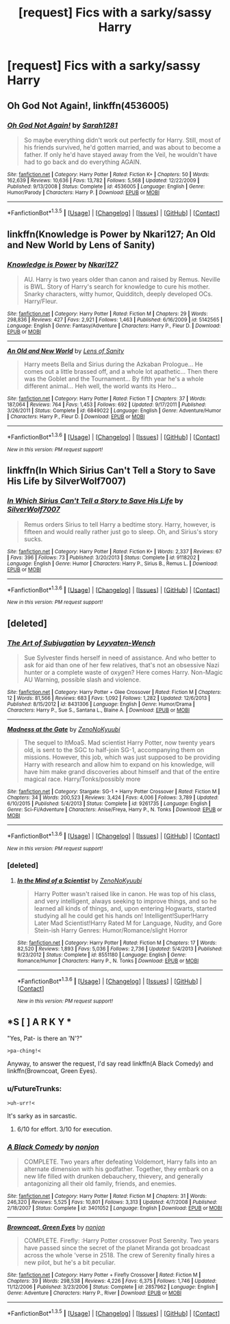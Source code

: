 #+TITLE: [request] Fics with a sarky/sassy Harry

* [request] Fics with a sarky/sassy Harry
:PROPERTIES:
:Author: FutureTrunks
:Score: 9
:DateUnix: 1453510777.0
:DateShort: 2016-Jan-23
:FlairText: Request
:END:

** *Oh God Not Again!*, linkffn(4536005)
:PROPERTIES:
:Author: InquisitorCOC
:Score: 5
:DateUnix: 1453511254.0
:DateShort: 2016-Jan-23
:END:

*** [[http://www.fanfiction.net/s/4536005/1/][*/Oh God Not Again!/*]] by [[https://www.fanfiction.net/u/674180/Sarah1281][/Sarah1281/]]

#+begin_quote
  So maybe everything didn't work out perfectly for Harry. Still, most of his friends survived, he'd gotten married, and was about to become a father. If only he'd have stayed away from the Veil, he wouldn't have had to go back and do everything AGAIN.
#+end_quote

^{/Site/: [[http://www.fanfiction.net/][fanfiction.net]] *|* /Category/: Harry Potter *|* /Rated/: Fiction K+ *|* /Chapters/: 50 *|* /Words/: 162,639 *|* /Reviews/: 10,636 *|* /Favs/: 13,782 *|* /Follows/: 5,568 *|* /Updated/: 12/22/2009 *|* /Published/: 9/13/2008 *|* /Status/: Complete *|* /id/: 4536005 *|* /Language/: English *|* /Genre/: Humor/Parody *|* /Characters/: Harry P. *|* /Download/: [[http://www.p0ody-files.com/ff_to_ebook/download.php?id=4536005&filetype=epub][EPUB]] or [[http://www.p0ody-files.com/ff_to_ebook/download.php?id=4536005&filetype=mobi][MOBI]]}

--------------

*FanfictionBot*^{1.3.5} *|* [[[https://github.com/tusing/reddit-ffn-bot/wiki/Usage][Usage]]] | [[[https://github.com/tusing/reddit-ffn-bot/wiki/Changelog][Changelog]]] | [[[https://github.com/tusing/reddit-ffn-bot/issues/][Issues]]] | [[[https://github.com/tusing/reddit-ffn-bot/][GitHub]]] | [[[https://www.reddit.com/message/compose?to=%2Fu%2Ftusing][Contact]]]
:PROPERTIES:
:Author: FanfictionBot
:Score: 2
:DateUnix: 1453511270.0
:DateShort: 2016-Jan-23
:END:


** linkffn(Knowledge is Power by Nkari127; An Old and New World by Lens of Sanity)
:PROPERTIES:
:Author: Almavet
:Score: 2
:DateUnix: 1453545915.0
:DateShort: 2016-Jan-23
:END:

*** [[http://www.fanfiction.net/s/5142565/1/][*/Knowledge is Power/*]] by [[https://www.fanfiction.net/u/287810/Nkari127][/Nkari127/]]

#+begin_quote
  AU. Harry is two years older than canon and raised by Remus. Neville is BWL. Story of Harry's search for knowledge to cure his mother. Snarky characters, witty humor, Quidditch, deeply developed OCs. Harry/Fleur.
#+end_quote

^{/Site/: [[http://www.fanfiction.net/][fanfiction.net]] *|* /Category/: Harry Potter *|* /Rated/: Fiction M *|* /Chapters/: 29 *|* /Words/: 298,836 *|* /Reviews/: 427 *|* /Favs/: 2,921 *|* /Follows/: 1,463 *|* /Published/: 6/16/2009 *|* /id/: 5142565 *|* /Language/: English *|* /Genre/: Fantasy/Adventure *|* /Characters/: Harry P., Fleur D. *|* /Download/: [[http://www.p0ody-files.com/ff_to_ebook/download.php?id=5142565&filetype=epub][EPUB]] or [[http://www.p0ody-files.com/ff_to_ebook/download.php?id=5142565&filetype=mobi][MOBI]]}

--------------

[[http://www.fanfiction.net/s/6849022/1/][*/An Old and New World/*]] by [[https://www.fanfiction.net/u/2468907/Lens-of-Sanity][/Lens of Sanity/]]

#+begin_quote
  Harry meets Bella and Sirius during the Azkaban Prologue... He comes out a little brassed off, and a whole lot apathetic... Then there was the Goblet and the Tournament... By fifth year he's a whole different animal... Heh well, the world wants its Hero...
#+end_quote

^{/Site/: [[http://www.fanfiction.net/][fanfiction.net]] *|* /Category/: Harry Potter *|* /Rated/: Fiction T *|* /Chapters/: 37 *|* /Words/: 187,064 *|* /Reviews/: 764 *|* /Favs/: 1,453 *|* /Follows/: 692 *|* /Updated/: 9/17/2011 *|* /Published/: 3/26/2011 *|* /Status/: Complete *|* /id/: 6849022 *|* /Language/: English *|* /Genre/: Adventure/Humor *|* /Characters/: Harry P., Fleur D. *|* /Download/: [[http://www.p0ody-files.com/ff_to_ebook/download.php?id=6849022&filetype=epub][EPUB]] or [[http://www.p0ody-files.com/ff_to_ebook/download.php?id=6849022&filetype=mobi][MOBI]]}

--------------

*FanfictionBot*^{1.3.6} *|* [[[https://github.com/tusing/reddit-ffn-bot/wiki/Usage][Usage]]] | [[[https://github.com/tusing/reddit-ffn-bot/wiki/Changelog][Changelog]]] | [[[https://github.com/tusing/reddit-ffn-bot/issues/][Issues]]] | [[[https://github.com/tusing/reddit-ffn-bot/][GitHub]]] | [[[https://www.reddit.com/message/compose?to=%2Fu%2Ftusing][Contact]]]

^{/New in this version: PM request support!/}
:PROPERTIES:
:Author: FanfictionBot
:Score: 1
:DateUnix: 1453545971.0
:DateShort: 2016-Jan-23
:END:


** linkffn(In Which Sirius Can't Tell a Story to Save His Life by SilverWolf7007)
:PROPERTIES:
:Author: turbinicarpus
:Score: 2
:DateUnix: 1453574058.0
:DateShort: 2016-Jan-23
:END:

*** [[http://www.fanfiction.net/s/9118202/1/][*/In Which Sirius Can't Tell a Story to Save His Life/*]] by [[https://www.fanfiction.net/u/197476/SilverWolf7007][/SilverWolf7007/]]

#+begin_quote
  Remus orders Sirius to tell Harry a bedtime story. Harry, however, is fifteen and would really rather just go to sleep. Oh, and Sirius's story sucks.
#+end_quote

^{/Site/: [[http://www.fanfiction.net/][fanfiction.net]] *|* /Category/: Harry Potter *|* /Rated/: Fiction K+ *|* /Words/: 2,337 *|* /Reviews/: 67 *|* /Favs/: 396 *|* /Follows/: 73 *|* /Published/: 3/20/2013 *|* /Status/: Complete *|* /id/: 9118202 *|* /Language/: English *|* /Genre/: Humor *|* /Characters/: Harry P., Sirius B., Remus L. *|* /Download/: [[http://www.p0ody-files.com/ff_to_ebook/download.php?id=9118202&filetype=epub][EPUB]] or [[http://www.p0ody-files.com/ff_to_ebook/download.php?id=9118202&filetype=mobi][MOBI]]}

--------------

*FanfictionBot*^{1.3.6} *|* [[[https://github.com/tusing/reddit-ffn-bot/wiki/Usage][Usage]]] | [[[https://github.com/tusing/reddit-ffn-bot/wiki/Changelog][Changelog]]] | [[[https://github.com/tusing/reddit-ffn-bot/issues/][Issues]]] | [[[https://github.com/tusing/reddit-ffn-bot/][GitHub]]] | [[[https://www.reddit.com/message/compose?to=%2Fu%2Ftusing][Contact]]]

^{/New in this version: PM request support!/}
:PROPERTIES:
:Author: FanfictionBot
:Score: 1
:DateUnix: 1453574079.0
:DateShort: 2016-Jan-23
:END:


** [deleted]
:PROPERTIES:
:Score: 2
:DateUnix: 1453659350.0
:DateShort: 2016-Jan-24
:END:

*** [[http://www.fanfiction.net/s/8431306/1/][*/The Art of Subjugation/*]] by [[https://www.fanfiction.net/u/4070508/Leyvaten-Wench][/Leyvaten-Wench/]]

#+begin_quote
  Sue Sylvester finds herself in need of assistance. And who better to ask for aid than one of her few relatives, that's not an obsessive Nazi hunter or a complete waste of oxygen? Here comes Harry. Non-Magic AU Warning, possible slash and violence.
#+end_quote

^{/Site/: [[http://www.fanfiction.net/][fanfiction.net]] *|* /Category/: Harry Potter + Glee Crossover *|* /Rated/: Fiction M *|* /Chapters/: 12 *|* /Words/: 81,566 *|* /Reviews/: 683 *|* /Favs/: 1,092 *|* /Follows/: 1,282 *|* /Updated/: 12/6/2013 *|* /Published/: 8/15/2012 *|* /id/: 8431306 *|* /Language/: English *|* /Genre/: Humor/Drama *|* /Characters/: Harry P., Sue S., Santana L., Blaine A. *|* /Download/: [[http://www.p0ody-files.com/ff_to_ebook/download.php?id=8431306&filetype=epub][EPUB]] or [[http://www.p0ody-files.com/ff_to_ebook/download.php?id=8431306&filetype=mobi][MOBI]]}

--------------

[[http://www.fanfiction.net/s/9261735/1/][*/Madness at the Gate/*]] by [[https://www.fanfiction.net/u/1345000/ZenoNoKyuubi][/ZenoNoKyuubi/]]

#+begin_quote
  The sequel to ItMoaS. Mad scientist Harry Potter, now twenty years old, is sent to the SGC to half-join SG-1, accompanying them on missions. However, this job, which was just supposed to be providing Harry with research and allow him to expand on his knowledge, will have him make grand discoveries about himself and that of the entire magical race. Harry/Tonks/possibly more
#+end_quote

^{/Site/: [[http://www.fanfiction.net/][fanfiction.net]] *|* /Category/: Stargate: SG-1 + Harry Potter Crossover *|* /Rated/: Fiction M *|* /Chapters/: 34 *|* /Words/: 200,523 *|* /Reviews/: 3,424 *|* /Favs/: 4,006 *|* /Follows/: 3,789 *|* /Updated/: 6/10/2015 *|* /Published/: 5/4/2013 *|* /Status/: Complete *|* /id/: 9261735 *|* /Language/: English *|* /Genre/: Sci-Fi/Adventure *|* /Characters/: Anise/Freya, Harry P., N. Tonks *|* /Download/: [[http://www.p0ody-files.com/ff_to_ebook/download.php?id=9261735&filetype=epub][EPUB]] or [[http://www.p0ody-files.com/ff_to_ebook/download.php?id=9261735&filetype=mobi][MOBI]]}

--------------

*FanfictionBot*^{1.3.6} *|* [[[https://github.com/tusing/reddit-ffn-bot/wiki/Usage][Usage]]] | [[[https://github.com/tusing/reddit-ffn-bot/wiki/Changelog][Changelog]]] | [[[https://github.com/tusing/reddit-ffn-bot/issues/][Issues]]] | [[[https://github.com/tusing/reddit-ffn-bot/][GitHub]]] | [[[https://www.reddit.com/message/compose?to=%2Fu%2Ftusing][Contact]]]

^{/New in this version: PM request support!/}
:PROPERTIES:
:Author: FanfictionBot
:Score: 1
:DateUnix: 1453659363.0
:DateShort: 2016-Jan-24
:END:


*** [deleted]
:PROPERTIES:
:Score: 1
:DateUnix: 1453659997.0
:DateShort: 2016-Jan-24
:END:

**** [[http://www.fanfiction.net/s/8551180/1/][*/In the Mind of a Scientist/*]] by [[https://www.fanfiction.net/u/1345000/ZenoNoKyuubi][/ZenoNoKyuubi/]]

#+begin_quote
  Harry Potter wasn't raised like in canon. He was top of his class, and very intelligent, always seeking to improve things, and so he learned all kinds of things, and, upon entering Hogwarts, started studying all he could get his hands on! Intelligent!Super!Harry Later Mad Scientist!Harry Rated M for Language, Nudity, and Gore Stein-ish Harry Genres: Humor/Romance/slight Horror
#+end_quote

^{/Site/: [[http://www.fanfiction.net/][fanfiction.net]] *|* /Category/: Harry Potter *|* /Rated/: Fiction M *|* /Chapters/: 17 *|* /Words/: 82,520 *|* /Reviews/: 1,893 *|* /Favs/: 5,036 *|* /Follows/: 2,736 *|* /Updated/: 5/4/2013 *|* /Published/: 9/23/2012 *|* /Status/: Complete *|* /id/: 8551180 *|* /Language/: English *|* /Genre/: Romance/Humor *|* /Characters/: Harry P., N. Tonks *|* /Download/: [[http://www.p0ody-files.com/ff_to_ebook/download.php?id=8551180&filetype=epub][EPUB]] or [[http://www.p0ody-files.com/ff_to_ebook/download.php?id=8551180&filetype=mobi][MOBI]]}

--------------

*FanfictionBot*^{1.3.6} *|* [[[https://github.com/tusing/reddit-ffn-bot/wiki/Usage][Usage]]] | [[[https://github.com/tusing/reddit-ffn-bot/wiki/Changelog][Changelog]]] | [[[https://github.com/tusing/reddit-ffn-bot/issues/][Issues]]] | [[[https://github.com/tusing/reddit-ffn-bot/][GitHub]]] | [[[https://www.reddit.com/message/compose?to=%2Fu%2Ftusing][Contact]]]

^{/New in this version: PM request support!/}
:PROPERTIES:
:Author: FanfictionBot
:Score: 1
:DateUnix: 1453660013.0
:DateShort: 2016-Jan-24
:END:


** *S [ ] A R K Y *

"Yes, Pat- is there an 'N'?"

#+begin_example
  >pa-ching!<  
#+end_example

Anyway, to answer the request, I'd say read linkffn(A Black Comedy) and linkffn(Browncoat, Green Eyes).
:PROPERTIES:
:Author: wordhammer
:Score: 1
:DateUnix: 1453537150.0
:DateShort: 2016-Jan-23
:END:

*** u/FutureTrunks:
#+begin_example
  >uh-urr!<  
#+end_example

It's sarky as in sarcastic.
:PROPERTIES:
:Author: FutureTrunks
:Score: 3
:DateUnix: 1453539801.0
:DateShort: 2016-Jan-23
:END:

**** 6/10 for effort. 3/10 for execution.
:PROPERTIES:
:Score: 1
:DateUnix: 1453541366.0
:DateShort: 2016-Jan-23
:END:


*** [[http://www.fanfiction.net/s/3401052/1/][*/A Black Comedy/*]] by [[https://www.fanfiction.net/u/649528/nonjon][/nonjon/]]

#+begin_quote
  COMPLETE. Two years after defeating Voldemort, Harry falls into an alternate dimension with his godfather. Together, they embark on a new life filled with drunken debauchery, thievery, and generally antagonizing all their old family, friends, and enemies.
#+end_quote

^{/Site/: [[http://www.fanfiction.net/][fanfiction.net]] *|* /Category/: Harry Potter *|* /Rated/: Fiction M *|* /Chapters/: 31 *|* /Words/: 246,320 *|* /Reviews/: 5,525 *|* /Favs/: 10,801 *|* /Follows/: 3,313 *|* /Updated/: 4/7/2008 *|* /Published/: 2/18/2007 *|* /Status/: Complete *|* /id/: 3401052 *|* /Language/: English *|* /Download/: [[http://www.p0ody-files.com/ff_to_ebook/download.php?id=3401052&filetype=epub][EPUB]] or [[http://www.p0ody-files.com/ff_to_ebook/download.php?id=3401052&filetype=mobi][MOBI]]}

--------------

[[http://www.fanfiction.net/s/2857962/1/][*/Browncoat, Green Eyes/*]] by [[https://www.fanfiction.net/u/649528/nonjon][/nonjon/]]

#+begin_quote
  COMPLETE. Firefly: :Harry Potter crossover Post Serenity. Two years have passed since the secret of the planet Miranda got broadcast across the whole 'verse in 2518. The crew of Serenity finally hires a new pilot, but he's a bit peculiar.
#+end_quote

^{/Site/: [[http://www.fanfiction.net/][fanfiction.net]] *|* /Category/: Harry Potter + Firefly Crossover *|* /Rated/: Fiction M *|* /Chapters/: 39 *|* /Words/: 298,538 *|* /Reviews/: 4,226 *|* /Favs/: 6,375 *|* /Follows/: 1,746 *|* /Updated/: 11/12/2006 *|* /Published/: 3/23/2006 *|* /Status/: Complete *|* /id/: 2857962 *|* /Language/: English *|* /Genre/: Adventure *|* /Characters/: Harry P., River *|* /Download/: [[http://www.p0ody-files.com/ff_to_ebook/download.php?id=2857962&filetype=epub][EPUB]] or [[http://www.p0ody-files.com/ff_to_ebook/download.php?id=2857962&filetype=mobi][MOBI]]}

--------------

*FanfictionBot*^{1.3.5} *|* [[[https://github.com/tusing/reddit-ffn-bot/wiki/Usage][Usage]]] | [[[https://github.com/tusing/reddit-ffn-bot/wiki/Changelog][Changelog]]] | [[[https://github.com/tusing/reddit-ffn-bot/issues/][Issues]]] | [[[https://github.com/tusing/reddit-ffn-bot/][GitHub]]] | [[[https://www.reddit.com/message/compose?to=%2Fu%2Ftusing][Contact]]]
:PROPERTIES:
:Author: FanfictionBot
:Score: 1
:DateUnix: 1453537182.0
:DateShort: 2016-Jan-23
:END:
